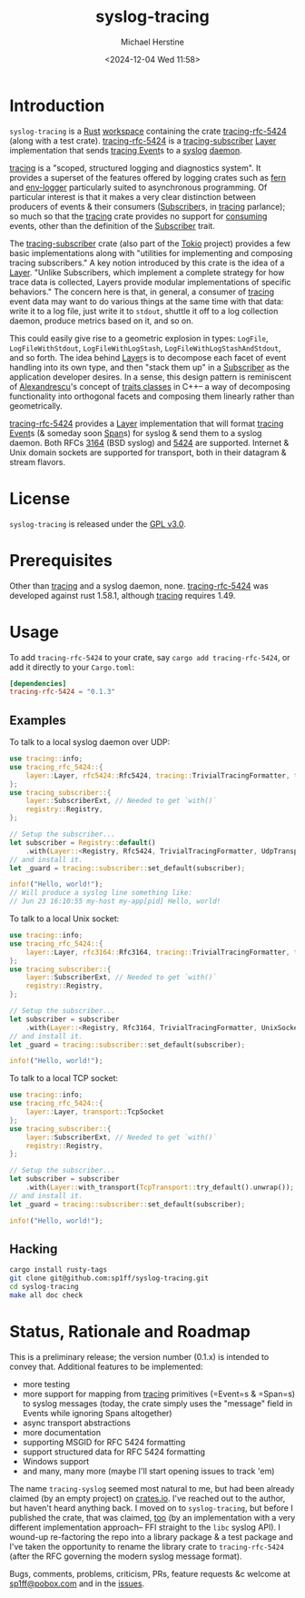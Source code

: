 #+TITLE: syslog-tracing
#+DESCRIPTION: A tracing layer that writes to syslog
#+AUTHOR: Michael Herstine
#+EMAIL: sp1ff@pobox.com
#+DATE: <2024-12-04 Wed 11:58>
#+AUTODATE: t
#+OPTIONS: toc:nil org-md-headline-style:setext *:t ^:nil
#+STARTUP: overview

* Introduction

=syslog-tracing= is a [[https://www.rust-lang.org/][Rust]] [[https://doc.rust-lang.org/book/ch14-03-cargo-workspaces.html][workspace]] containing the crate [[https://github.com/sp1ff/syslog-tracing/tracing-rfc-5424][tracing-rfc-5424]] (along with a test crate). [[https://github.com/sp1ff/syslog-tracing/tracing-rfc-5424][tracing-rfc-5424]] is a [[https://docs.rs/tracing-subscriber/latest/tracing_subscriber/index.html][tracing-subscriber]] [[https://docs.rs/tracing-subscriber/latest/tracing_subscriber/layer/trait.Layer.html][Layer]] implementation that sends [[https://docs.rs/tracing/latest/tracing/index.html][tracing ]][[https://docs.rs/tracing/latest/tracing/struct.Event.html][Event]]s to a [[https://en.wikipedia.org/wiki/Syslog][syslog]] [[https://en.wikipedia.org/wiki/Daemon_(computing)][daemon]].

[[https://docs.rs/tracing/latest/tracing/index.html][tracing]] is a "scoped, structured logging and diagnostics system". It provides a superset of the features offered by logging crates such as [[https://docs.rs/fern/latest/fern/index.html][fern]] and [[https://crates.io/crates/env_logger][env-logger]] particularly suited to asynchronous programming. Of particular interest is that it makes a very clear distinction between producers of events & their consumers ([[https://docs.rs/tracing/0.1.34/tracing/trait.Subscriber.html][Subscriber]]s, in [[https://docs.rs/tracing/latest/tracing/index.html][tracing]] parlance); so much so that the [[https://docs.rs/tracing/latest/tracing/index.html][tracing]] crate provides no support for _consuming_ events, other than the definition of the [[https://docs.rs/tracing/0.1.34/tracing/trait.Subscriber.html][Subscriber]] trait.

The [[https://docs.rs/tracing-subscriber/0.3.11/tracing_subscriber/index.html][tracing-subscriber]] crate (also part of the [[https://tokio.rs/][Tokio]] project) provides a few basic implementations along with "utilities for implementing and composing tracing subscribers." A key notion introduced by this crate is the idea of a [[https://docs.rs/tracing-subscriber/0.3.11/tracing_subscriber/layer/trait.Layer.html][Layer]]. "Unlike Subscribers, which implement a complete strategy for how trace data is collected, Layers provide modular implementations of specific behaviors." The concern here is that, in general, a consumer of [[https://docs.rs/tracing/latest/tracing/index.html][tracing]] event data may want to do various things at the same time with that data: write it to a log file, just write it to =stdout=, shuttle it off to a log collection daemon, produce metrics based on it, and so on.

This could easily give rise to a geometric explosion in types: =LogFile=, =LogFileWithStdout=, =LogFileWithLogStash=, =LogFileWithLogStashAndStdout=, and so forth. The idea behind [[https://docs.rs/tracing-subscriber/0.3.11/tracing_subscriber/layer/trait.Layer.html][Layer]]s is to decompose each facet of event handling into its own type, and then "stack them up" in a [[https://docs.rs/tracing/0.1.34/tracing/trait.Subscriber.html][Subscriber]] as the application developer desires. In a sense, this design pattern is reminiscent of [[https://en.wikipedia.org/wiki/Andrei_Alexandrescu][Alexandrescu]]'s concept of [[https://erdani.com/publications/traits.html][traits classes]] in C++-- a way of decomposing functionality into orthogonal facets and composing them linearly rather than geometrically.

[[https://github.com/sp1ff/syslog-tracing/tracing-rfc-5424][tracing-rfc-5424]] provides a [[https://docs.rs/tracing-subscriber/latest/tracing_subscriber/layer/trait.Layer.html][Layer]] implementation that will format [[https://docs.rs/tracing/latest/tracing/index.html][tracing ]][[https://docs.rs/tracing/latest/tracing/struct.Event.html][Event]]s (& someday soon [[https://docs.rs/tracing/latest/tracing/struct.Span.html][Span]]s) for syslog & send them to a syslog daemon. Both RFCs [[https://www.rfc-editor.org/rfc/rfc3164][3164]] (BSD syslog) and [[https://www.rfc-editor.org/rfc/rfc5424.html][5424]] are supported. Internet & Unix domain sockets are supported for transport, both in their datagram & stream flavors.
* License

=syslog-tracing= is released under the [[https://spdx.org/licenses/GPL-3.0-or-later.html][GPL v3.0]].
* Prerequisites

Other than [[https://github.com/tokio-rs/tracing][tracing]] and a syslog daemon, none. [[https://github.com/sp1ff/syslog-tracing/tracing-rfc-5424][tracing-rfc-5424]] was developed against rust 1.58.1, although [[https://github.com/tokio-rs/tracing][tracing]] requires 1.49.
* Usage

To add =tracing-rfc-5424= to your crate, say =cargo add tracing-rfc-5424=, or add it directly to your =Cargo.toml=:

#+BEGIN_SRC toml
  [dependencies]
  tracing-rfc-5424 = "0.1.3"
#+END_SRC

** Examples

To talk to a local syslog daemon over UDP:

#+BEGIN_SRC rust
  use tracing::info;
  use tracing_rfc_5424::{
      layer::Layer, rfc5424::Rfc5424, tracing::TrivialTracingFormatter, transport::UdpTransport,
  };
  use tracing_subscriber::{
      layer::SubscriberExt, // Needed to get `with()`
      registry::Registry,
  };

  // Setup the subscriber...
  let subscriber = Registry::default()
      .with(Layer::<Registry, Rfc5424, TrivialTracingFormatter, UdpTransport>::try_default().unwrap());
  // and install it.
  let _guard = tracing::subscriber::set_default(subscriber);

  info!("Hello, world!");
  // Will produce a syslog line something like:
  // Jun 23 16:10:55 my-host my-app[pid] Hello, world!
#+END_SRC

To talk to a local Unix socket:

#+BEGIN_SRC rust
  use tracing::info;
  use tracing_rfc_5424::{
      layer::Layer, rfc3164::Rfc3164, tracing::TrivialTracingFormatter, transport::UnixSocket
  };
  use tracing_subscriber::{
      layer::SubscriberExt, // Needed to get `with()`
      registry::Registry,
  };

  // Setup the subscriber...
  let subscriber = subscriber
      .with(Layer::<Registry, Rfc3164, TrivialTracingFormatter, UnixSocket>::try_default().unwrap());
  // and install it.
  let _guard = tracing::subscriber::set_default(subscriber);

  info!("Hello, world!");
#+END_SRC

To talk to a local TCP socket:

#+BEGIN_SRC rust
  use tracing::info;
  use tracing_rfc_5424::{
      layer::Layer, transport::TcpSocket
  };
  use tracing_subscriber::{
      layer::SubscriberExt, // Needed to get `with()`
      registry::Registry,
  };

  // Setup the subscriber...
  let subscriber = subscriber
      .with(Layer::with_transport(TcpTransport::try_default().unwrap());
  // and install it.
  let _guard = tracing::subscriber::set_default(subscriber);

  info!("Hello, world!");
#+END_SRC

** Hacking

#+BEGIN_SRC bash
  cargo install rusty-tags
  git clone git@github.com:sp1ff/syslog-tracing.git
  cd syslog-tracing
  make all doc check
#+END_SRC
* Status, Rationale and Roadmap

This is a preliminary release; the version number (0.1.x) is intended to convey that. Additional features to be implemented:

  - more testing
  - more support for mapping from [[https://github.com/tokio-rs/tracing][tracing]] primitives (=Event=s & =Span=s) to syslog messages (today, the crate simply uses the "message" field in Events while ignoring Spans altogether)
  - async transport abstractions
  - more documentation
  - supporting MSGID for RFC 5424 formatting
  - support structured data for RFC 5424 formatting
  - Windows support
  - and many, many more (maybe I'll start opening issues to track 'em)

The name =tracing-syslog= seemed most natural to me, but had been already claimed (by an empty project) on [[https://crates.io][crates.io]]. I've reached out to the author, but haven't heard anything back. I moved on to =syslog-tracing=, but before I published the crate, that was claimed, [[https://crates.io/crates/syslog-tracing][too]] (by an implementation with a very different implementation approach-- FFI straight to the =libc= syslog API). I wound-up re-factoring the repo into a library package & a test package and I've taken the opportunity to rename the library crate to =tracing-rfc-5424= (after the RFC governing the modern syslog message format).

Bugs, comments, problems, criticism, PRs, feature requests &c welcome at [[mailto:sp1ff@pobox.com][sp1ff@pobox.com]] and in the [[https://github.com/sp1ff/syslog-tracing/issues][issues]].
